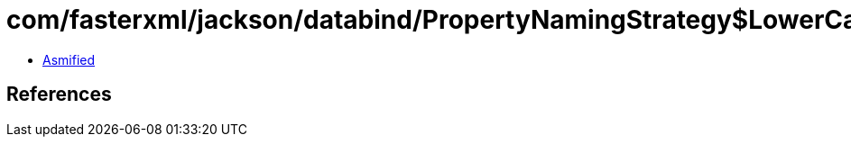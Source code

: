 = com/fasterxml/jackson/databind/PropertyNamingStrategy$LowerCaseWithUnderscoresStrategy.class

 - link:PropertyNamingStrategy$LowerCaseWithUnderscoresStrategy-asmified.java[Asmified]

== References

